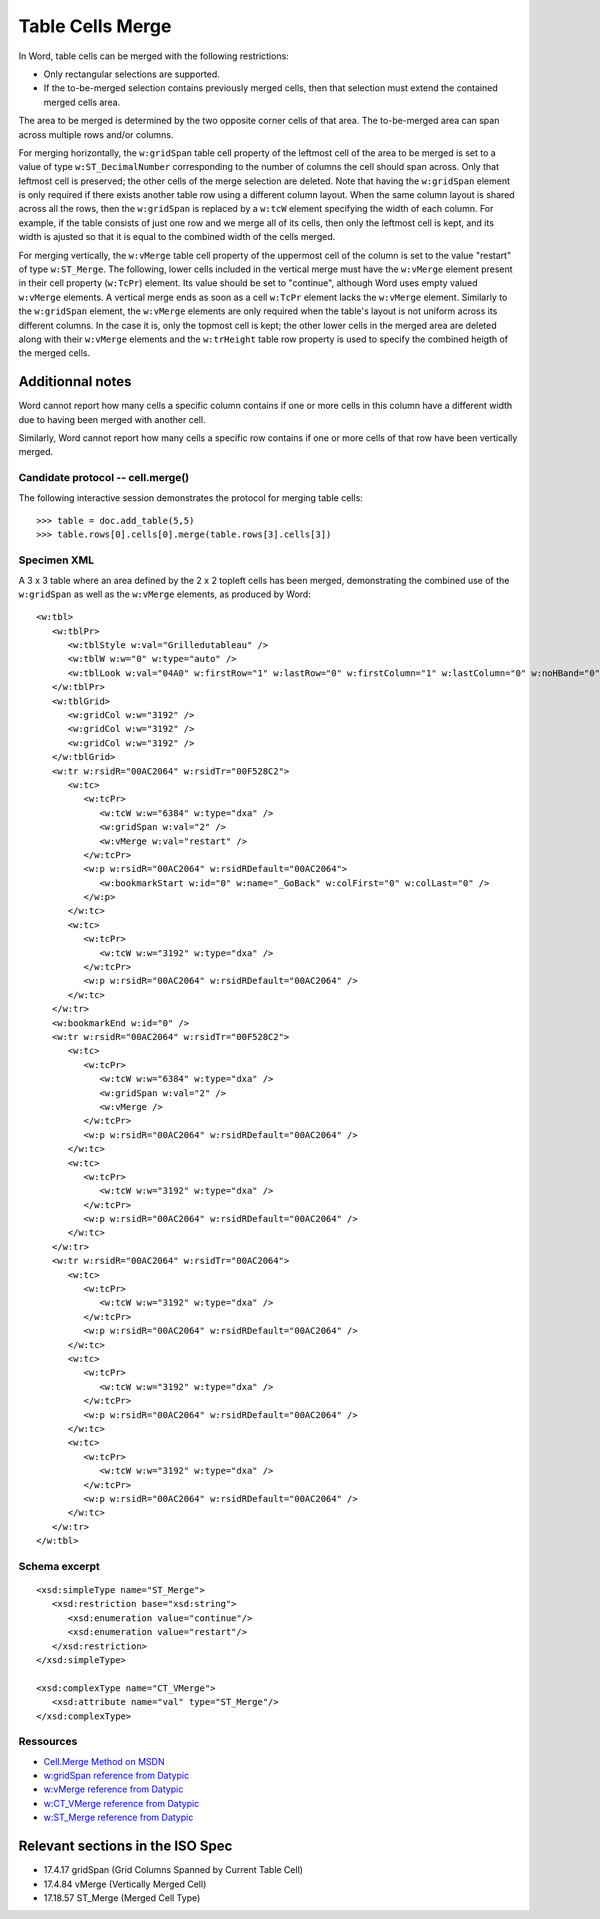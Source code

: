 
Table Cells Merge
=================
 
In Word, table cells can be merged with the following restrictions: 

* Only rectangular selections are supported.
* If the to-be-merged selection contains previously merged cells, then that
  selection must extend the contained merged cells area.

The area to be merged is determined by the two opposite corner cells of that
area. The to-be-merged area can span across multiple rows and/or columns.

For merging horizontally, the ``w:gridSpan`` table cell property of the
leftmost cell of the area to be merged is set to a value of type
``w:ST_DecimalNumber`` corresponding to the number of columns the cell
should span across. Only that leftmost cell is preserved; the other cells
of the merge selection are deleted. Note that having the ``w:gridSpan``
element is only required if there exists another table row using a
different column layout. When the same column layout is shared across all
the rows, then the ``w:gridSpan`` is replaced by a ``w:tcW`` element
specifying the width of each column. For example, if the table consists of
just one row and we merge all of its cells, then only the leftmost cell is
kept, and its width is ajusted so that it is equal to the combined width of
the cells merged.

For merging vertically, the ``w:vMerge`` table cell property of the
uppermost cell of the column is set to the value "restart" of type
``w:ST_Merge``. The following, lower cells included in the vertical merge
must have the ``w:vMerge`` element present in their cell property
(``w:TcPr``) element. Its value should be set to "continue", although Word
uses empty valued ``w:vMerge`` elements. A vertical merge ends as soon as a
cell ``w:TcPr`` element lacks the ``w:vMerge`` element. Similarly to the
``w:gridSpan`` element, the ``w:vMerge`` elements are only required when
the table's layout is not uniform across its different columns. In the case
it is, only the topmost cell is kept; the other lower cells in the merged
area are deleted along with their ``w:vMerge`` elements and the
``w:trHeight`` table row property is used to specify the combined heigth of
the merged cells.


Additionnal notes
~~~~~~~~~~~~~~~~~

Word cannot report how many cells a specific column contains if one or more 
cells in this column have a different width due to having been merged with 
another cell. 

Similarly, Word cannot report how many cells a specific row contains if one or
more cells of that row have been vertically merged.


Candidate protocol -- cell.merge()
----------------------------------

The following interactive session demonstrates the protocol for merging table
cells::

    >>> table = doc.add_table(5,5)
    >>> table.rows[0].cells[0].merge(table.rows[3].cells[3])


Specimen XML
------------

.. highlight:: xml 

A 3 x 3 table where an area defined by the 2 x 2 topleft cells has been
merged, demonstrating the combined use of the ``w:gridSpan`` as well as the 
``w:vMerge`` elements, as produced by Word::

   <w:tbl>
      <w:tblPr>
         <w:tblStyle w:val="Grilledutableau" />
         <w:tblW w:w="0" w:type="auto" />
         <w:tblLook w:val="04A0" w:firstRow="1" w:lastRow="0" w:firstColumn="1" w:lastColumn="0" w:noHBand="0" w:noVBand="1" />
      </w:tblPr>
      <w:tblGrid>
         <w:gridCol w:w="3192" />
         <w:gridCol w:w="3192" />
         <w:gridCol w:w="3192" />
      </w:tblGrid>
      <w:tr w:rsidR="00AC2064" w:rsidTr="00F528C2">
         <w:tc>
            <w:tcPr>
               <w:tcW w:w="6384" w:type="dxa" />
               <w:gridSpan w:val="2" />
               <w:vMerge w:val="restart" />
            </w:tcPr>
            <w:p w:rsidR="00AC2064" w:rsidRDefault="00AC2064">
               <w:bookmarkStart w:id="0" w:name="_GoBack" w:colFirst="0" w:colLast="0" />
            </w:p>
         </w:tc>
         <w:tc>
            <w:tcPr>
               <w:tcW w:w="3192" w:type="dxa" />
            </w:tcPr>
            <w:p w:rsidR="00AC2064" w:rsidRDefault="00AC2064" />
         </w:tc>
      </w:tr>
      <w:bookmarkEnd w:id="0" />
      <w:tr w:rsidR="00AC2064" w:rsidTr="00F528C2">
         <w:tc>
            <w:tcPr>
               <w:tcW w:w="6384" w:type="dxa" />
               <w:gridSpan w:val="2" />
               <w:vMerge />
            </w:tcPr>
            <w:p w:rsidR="00AC2064" w:rsidRDefault="00AC2064" />
         </w:tc>
         <w:tc>
            <w:tcPr>
               <w:tcW w:w="3192" w:type="dxa" />
            </w:tcPr>
            <w:p w:rsidR="00AC2064" w:rsidRDefault="00AC2064" />
         </w:tc>
      </w:tr>
      <w:tr w:rsidR="00AC2064" w:rsidTr="00AC2064">
         <w:tc>
            <w:tcPr>
               <w:tcW w:w="3192" w:type="dxa" />
            </w:tcPr>
            <w:p w:rsidR="00AC2064" w:rsidRDefault="00AC2064" />
         </w:tc>
         <w:tc>
            <w:tcPr>
               <w:tcW w:w="3192" w:type="dxa" />
            </w:tcPr>
            <w:p w:rsidR="00AC2064" w:rsidRDefault="00AC2064" />
         </w:tc>
         <w:tc>
            <w:tcPr>
               <w:tcW w:w="3192" w:type="dxa" />
            </w:tcPr>
            <w:p w:rsidR="00AC2064" w:rsidRDefault="00AC2064" />
         </w:tc>
      </w:tr>
   </w:tbl>


Schema excerpt
--------------

.. highlight:: xml

::

   <xsd:simpleType name="ST_Merge">
      <xsd:restriction base="xsd:string">
         <xsd:enumeration value="continue"/>
         <xsd:enumeration value="restart"/>
      </xsd:restriction>
   </xsd:simpleType>

   <xsd:complexType name="CT_VMerge">
      <xsd:attribute name="val" type="ST_Merge"/>
   </xsd:complexType>

   
Ressources
----------

* `Cell.Merge Method on MSDN`_
* `w:gridSpan reference from Datypic`_
* `w:vMerge reference from Datypic`_
* `w:CT_VMerge reference from Datypic`_
* `w:ST_Merge reference from Datypic`_

.. _`Cell.Merge Method on MSDN`:
   http://msdn.microsoft.com/en-us/library/office/ff821310%28v=office.15%29.aspx
 
.. _`w:gridSpan reference from Datypic`:
   http://www.datypic.com/sc/ooxml/e-w_gridSpan-1.html
   
.. _`w:vMerge reference from Datypic`:
   http://www.datypic.com/sc/ooxml/e-w_vMerge-1.html
   
.. _`w:CT_VMerge reference from Datypic`:
   http://www.datypic.com/sc/ooxml/t-w_CT_VMerge.html

.. _`w:ST_Merge reference from Datypic`:
   http://www.datypic.com/sc/ooxml/t-w_ST_Merge.html


Relevant sections in the ISO Spec
~~~~~~~~~~~~~~~~~~~~~~~~~~~~~~~~~
* 17.4.17 gridSpan (Grid Columns Spanned by Current Table Cell)
* 17.4.84 vMerge (Vertically Merged Cell)
* 17.18.57 ST_Merge (Merged Cell Type)
